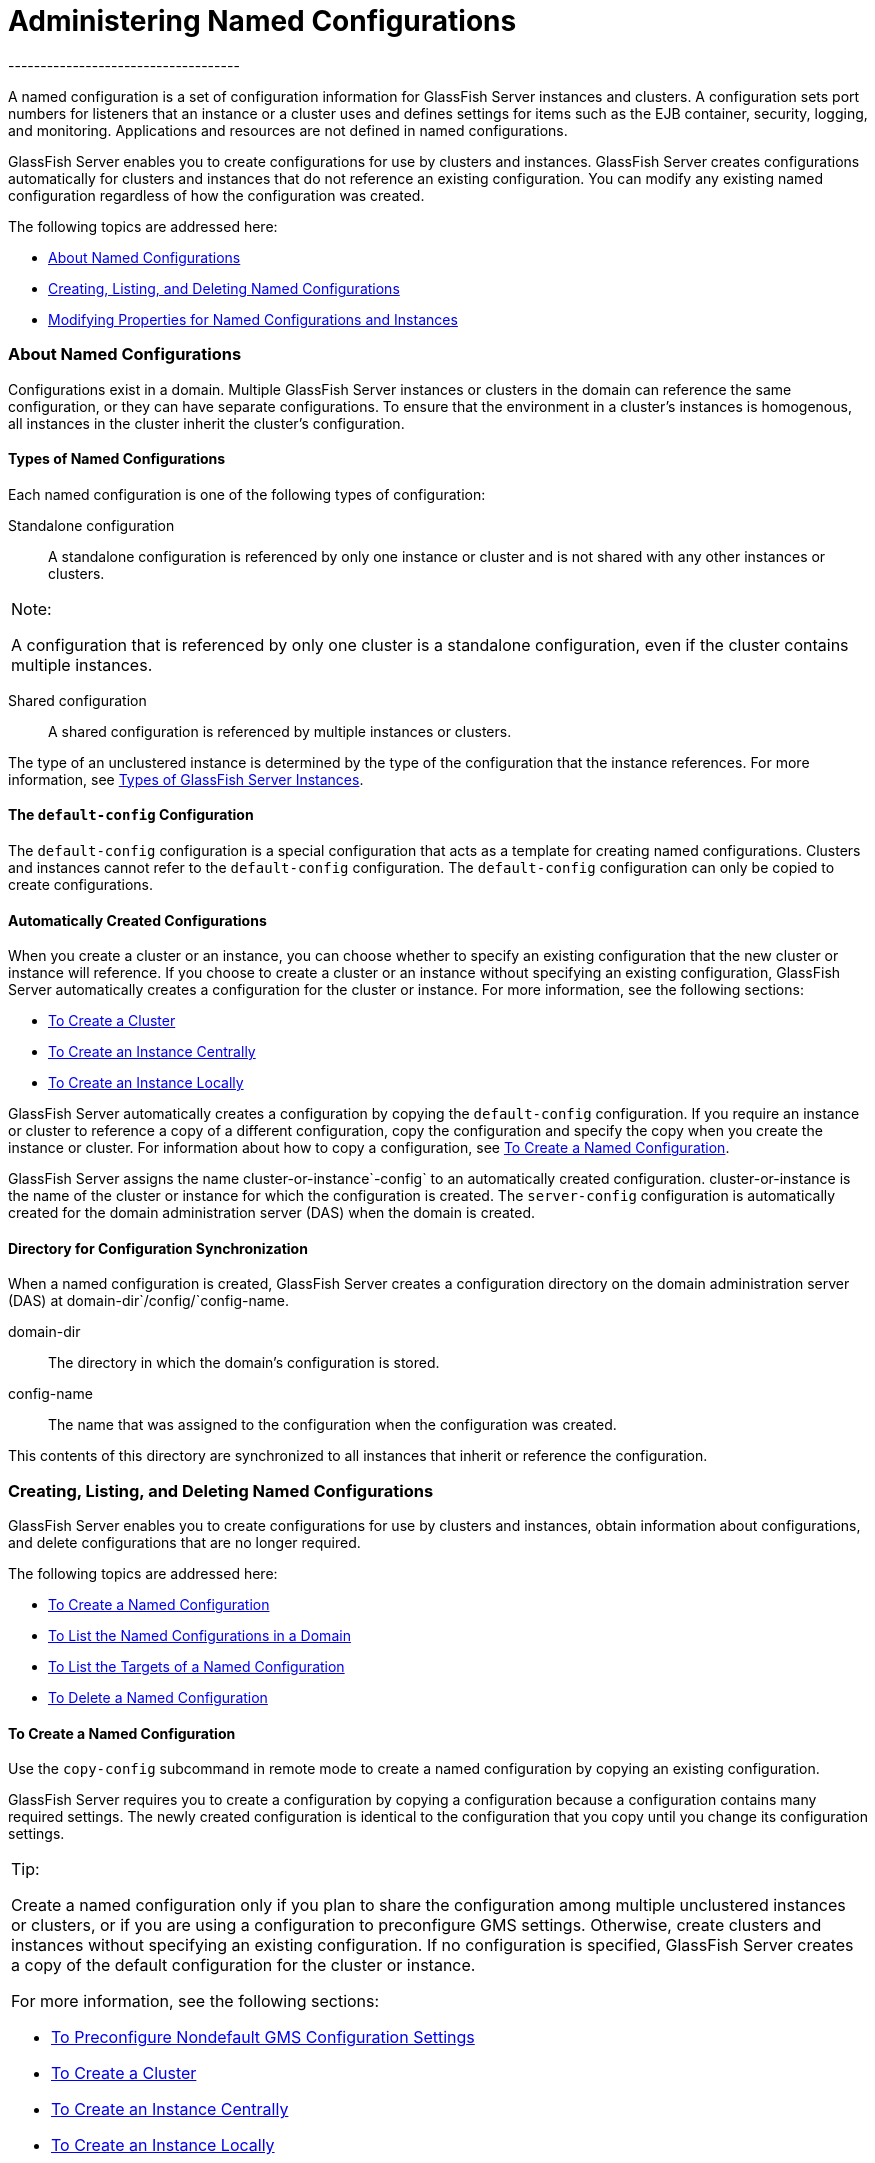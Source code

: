[[administering-named-configurations]]
= Administering Named Configurations
------------------------------------

A named configuration is a set of configuration information for
GlassFish Server instances and clusters. A configuration sets port
numbers for listeners that an instance or a cluster uses and defines
settings for items such as the EJB container, security, logging, and
monitoring. Applications and resources are not defined in named
configurations.

GlassFish Server enables you to create configurations for use by
clusters and instances. GlassFish Server creates configurations
automatically for clusters and instances that do not reference an
existing configuration. You can modify any existing named configuration
regardless of how the configuration was created.

The following topics are addressed here:

* link:#abdjl[About Named Configurations]
* link:#abdjq[Creating, Listing, and Deleting Named Configurations]
* link:#gkrgf[Modifying Properties for Named Configurations and
Instances]

[[abdjl]][[GSHAG00191]][[about-named-configurations]]

About Named Configurations
~~~~~~~~~~~~~~~~~~~~~~~~~~

Configurations exist in a domain. Multiple GlassFish Server instances or
clusters in the domain can reference the same configuration, or they can
have separate configurations. To ensure that the environment in a
cluster's instances is homogenous, all instances in the cluster inherit
the cluster's configuration.

[[abdjm]][[GSHAG00268]][[types-of-named-configurations]]

Types of Named Configurations
^^^^^^^^^^^^^^^^^^^^^^^^^^^^^

Each named configuration is one of the following types of configuration:

Standalone configuration::
  A standalone configuration is referenced by only one instance or
  cluster and is not shared with any other instances or clusters. +

[width="100%",cols="<100%",]
|=======================================================================
a|
Note:

A configuration that is referenced by only one cluster is a standalone
configuration, even if the cluster contains multiple instances.

|=======================================================================

Shared configuration::
  A shared configuration is referenced by multiple instances or
  clusters.

The type of an unclustered instance is determined by the type of the
configuration that the instance references. For more information, see
link:instances.html#gkrbn[Types of GlassFish Server Instances].

[[abdjn]][[GSHAG00269]][[the-default-config-configuration]]

The `default-config` Configuration
^^^^^^^^^^^^^^^^^^^^^^^^^^^^^^^^^^

The `default-config` configuration is a special configuration that acts
as a template for creating named configurations. Clusters and instances
cannot refer to the `default-config` configuration. The `default-config`
configuration can only be copied to create configurations.

[[abdjo]][[GSHAG00270]][[automatically-created-configurations]]

Automatically Created Configurations
^^^^^^^^^^^^^^^^^^^^^^^^^^^^^^^^^^^^

When you create a cluster or an instance, you can choose whether to
specify an existing configuration that the new cluster or instance will
reference. If you choose to create a cluster or an instance without
specifying an existing configuration, GlassFish Server automatically
creates a configuration for the cluster or instance. For more
information, see the following sections:

* link:clusters.html#gkqdm[To Create a Cluster]
* link:instances.html#gkqch[To Create an Instance Centrally]
* link:instances.html#gkqbl[To Create an Instance Locally]

GlassFish Server automatically creates a configuration by copying the
`default-config` configuration. If you require an instance or cluster to
reference a copy of a different configuration, copy the configuration
and specify the copy when you create the instance or cluster. For
information about how to copy a configuration, see link:#abdjr[To Create
a Named Configuration].

GlassFish Server assigns the name cluster-or-instance`-config` to an
automatically created configuration. cluster-or-instance is the name of
the cluster or instance for which the configuration is created. The
`server-config` configuration is automatically created for the domain
administration server (DAS) when the domain is created.

[[gdgca]][[GSHAG00271]][[directory-for-configuration-synchronization]]

Directory for Configuration Synchronization
^^^^^^^^^^^^^^^^^^^^^^^^^^^^^^^^^^^^^^^^^^^

When a named configuration is created, GlassFish Server creates a
configuration directory on the domain administration server (DAS) at
domain-dir`/config/`config-name.

domain-dir::
  The directory in which the domain's configuration is stored.
config-name::
  The name that was assigned to the configuration when the configuration
  was created.

This contents of this directory are synchronized to all instances that
inherit or reference the configuration.

[[abdjq]][[GSHAG00192]][[creating-listing-and-deleting-named-configurations]]

Creating, Listing, and Deleting Named Configurations
~~~~~~~~~~~~~~~~~~~~~~~~~~~~~~~~~~~~~~~~~~~~~~~~~~~~

GlassFish Server enables you to create configurations for use by
clusters and instances, obtain information about configurations, and
delete configurations that are no longer required.

The following topics are addressed here:

* link:#abdjr[To Create a Named Configuration]
* link:#gkrgg[To List the Named Configurations in a Domain]
* link:#abdju[To List the Targets of a Named Configuration]
* link:#abdjv[To Delete a Named Configuration]

[[abdjr]][[GSHAG00128]][[to-create-a-named-configuration]]

To Create a Named Configuration
^^^^^^^^^^^^^^^^^^^^^^^^^^^^^^^

Use the `copy-config` subcommand in remote mode to create a named
configuration by copying an existing configuration.

GlassFish Server requires you to create a configuration by copying a
configuration because a configuration contains many required settings.
The newly created configuration is identical to the configuration that
you copy until you change its configuration settings.


[width="100%",cols="<100%",]
|=======================================================================
a|
Tip:

Create a named configuration only if you plan to share the configuration
among multiple unclustered instances or clusters, or if you are using a
configuration to preconfigure GMS settings. Otherwise, create clusters
and instances without specifying an existing configuration. If no
configuration is specified, GlassFish Server creates a copy of the
default configuration for the cluster or instance.

For more information, see the following sections:

* link:clusters.html#gkoac[To Preconfigure Nondefault GMS Configuration
Settings]
* link:clusters.html#gkqdm[To Create a Cluster]
* link:instances.html#gkqch[To Create an Instance Centrally]
* link:instances.html#gkqbl[To Create an Instance Locally]

|=======================================================================


1.  Ensure that the DAS is running. +
Remote subcommands require a running server.
2.  Run the `copy-config` subcommand. +

[width="100%",cols="<100%",]
|=======================================================================
a|
Note:

Only the options that are required to complete this task are provided in
this step. For information about all the options for configuring the
named configuration, see the link:../reference-manual/copy-config.html#GSRFM00011[`copy-config`(1)] help
page.

|=======================================================================

[source,oac_no_warn]
----
asadmin> copy-config source-config-name destination-config-name
----
source-config-name::
  The name of the configuration that you are copying. You must specify a
  configuration to copy even if you are copying the default
  configuration. The configuration must already exist.
destination-config-name::
  Your choice of name for the configuration that you are creating by
  copying the source configuration.

[[GSHAG00059]][[gkrhn]]


Example 6-1 Creating a Named Configuration

This example creates the named configuration `clusterpresets-config` by
copying the default configuration.

[source,oac_no_warn]
----
asadmin> copy-config default-config clusterpresets-config
Command copy-config executed successfully.
----

[[GSHAG418]]

See Also

* link:clusters.html#gkoac[To Preconfigure Nondefault GMS Configuration
Settings]
* link:clusters.html#gkqdm[To Create a Cluster]
* link:instances.html#gkqch[To Create an Instance Centrally]
* link:instances.html#gkqbl[To Create an Instance Locally]
* link:../reference-manual/copy-config.html#GSRFM00011[`copy-config`(1)]

You can also view the full syntax and options of the subcommand by
typing `asadmin help copy-config` at the command line.

[[gkrgg]][[GSHAG00129]][[to-list-the-named-configurations-in-a-domain]]

To List the Named Configurations in a Domain
^^^^^^^^^^^^^^^^^^^^^^^^^^^^^^^^^^^^^^^^^^^^

Use the `list-configs` subcommand in remote mode to list existing named
configurations in a domain.

1.  Ensure that the DAS is running. +
Remote subcommands require a running server.
2.  Run the link:../reference-manual/list-configs.html#GSRFM00156[`list-configs`] subcommand. +
[source,oac_no_warn]
----
asadmin> list-configs
----

[[GSHAG00060]][[gkrhp]]


Example 6-2 Listing All Named Configurations in a Domain

This example lists all named configurations in the current domain.

[source,oac_no_warn]
----
asadmin> list-configs
server-config
default-config
ymlcluster-config
clusterpresets-config
Command list-configs executed successfully.
----

[[GSHAG419]]

See Also

link:../reference-manual/list-configs.html#GSRFM00156[`list-configs`(1)]

You can also view the full syntax and options of the subcommand by
typing `asadmin help list-configs` at the command line.

[[abdju]][[GSHAG00130]][[to-list-the-targets-of-a-named-configuration]]

To List the Targets of a Named Configuration
^^^^^^^^^^^^^^^^^^^^^^^^^^^^^^^^^^^^^^^^^^^^

Use the `list-clusters` subcommand and the `list-instances` subcommand
in remote mode to list the targets of a named configuration.

The targets of a named configuration are the clusters and GlassFish
Server instances that reference the configuration.

1.  Ensure that the DAS is running. +
Remote subcommands require a running server.
2.  List the clusters that refer to the configuration. +
[source,oac_no_warn]
----
asadmin> list-clusters config-name
----
config-name::
  The name of the configuration whose targets you are listing.
3.  List the instances that refer to the configuration. +
[source,oac_no_warn]
----
asadmin> list-instances config-name
----
config-name::
  The name of the configuration whose targets you are listing.

[[GSHAG00061]][[gkrfz]]


Example 6-3 Listing the Targets of a Named Configuration

This example shows that the cluster `ymlcluster` and the instances
`yml-i1` and `yml-i2` reference the named configuration
`ymlcluster-config`.

[source,oac_no_warn]
----
asadmin> list-clusters ymlcluster-config
ymlcluster partially running
Command list-clusters executed successfully.
asadmin> list-instances ymlcluster-config
yml-i1   running
yml-i2   not running
Command list-instances executed successfully.
----

[[GSHAG420]]

See Also

* link:../reference-manual/list-clusters.html#GSRFM00153[`list-clusters`(1)]
* link:../reference-manual/list-instances.html#GSRFM00170[`list-instances`(1)]

You can also view the full syntax and options of the subcommands by
typing the following commands at the command line:

* `asadmin help list-clusters`
* `asadmin help list-instances`

[[abdjv]][[GSHAG00131]][[to-delete-a-named-configuration]]

To Delete a Named Configuration
^^^^^^^^^^^^^^^^^^^^^^^^^^^^^^^

Use the `delete-config` subcommand in remote mode to delete an existing
named configuration from the configuration of the DAS.

You cannot delete the `default-config` configuration.


[width="100%",cols="<100%",]
|=======================================================================
a|
Note:

A standalone configuration that was created automatically for a cluster
or a GlassFish Server instance is deleted when the cluster or instance
is deleted.

|=======================================================================


[[GSHAG421]]

Before You Begin

Ensure that no clusters or instances refer to the configuration. If a
cluster or instance refers to the configuration and is no longer
required, delete the cluster or instance. For information about how to
delete an instance and how to delete a cluster, see the following
sections:

* link:instances.html#gkqcw[To Delete an Instance Centrally]
* link:instances.html#gkqed[To Delete an Instance Locally]
* link:clusters.html#gkqcp[To Delete a Cluster]

1.  Ensure that the DAS is running. +
Remote subcommands require a running server.
2.  Confirm that no clusters refer to the configuration that you are
deleting. +
[source,oac_no_warn]
----
asadmin> list-clusters config-name
----
config-name::
  The name of the configuration that you are deleting.
3.  Confirm that no instances refer to the configuration that you are
deleting. +
[source,oac_no_warn]
----
asadmin> list-instances config-name
----
config-name::
  The name of the configuration that you are deleting.
4.  Run the link:../reference-manual/delete-config.html#GSRFM00069[`delete-config`] subcommand. +
[source,oac_no_warn]
----
asadmin> delete-config config-name
----
config-name::
  The name of the configuration that you are deleting.

[[GSHAG00062]][[gkrgs]]


Example 6-4 Deleting a Named Configuration

This example confirms that no clusters or instances refer to the
configuration `clusterpresets-config` and then deletes the
configuration.

[source,oac_no_warn]
----
asadmin> list-clusters clusterpresets-config
Nothing to list
Command list-clusters executed successfully.
asadmin> list-instances clusterpresets-config
Nothing to list.
Command list-instances executed successfully.
asadmin> delete-config clusterpresets-config
Command delete-config executed successfully.
----

[[GSHAG422]]

See Also

* link:instances.html#gkqcw[To Delete an Instance Centrally]
* link:instances.html#gkqed[To Delete an Instance Locally]
* link:clusters.html#gkqcp[To Delete a Cluster]
* link:../reference-manual/delete-config.html#GSRFM00069[`delete-config`(1)]
* link:../reference-manual/list-clusters.html#GSRFM00153[`list-clusters`(1)]
* link:../reference-manual/list-instances.html#GSRFM00170[`list-instances`(1)]

You can also view the full syntax and options of the subcommands by
typing the following commands at the command line:

* `asadmin help delete-config`
* `asadmin help list-clusters`
* `asadmin help list-instances`

[[gkrgf]][[GSHAG00193]][[modifying-properties-for-named-configurations-and-instances]]

Modifying Properties for Named Configurations and Instances
~~~~~~~~~~~~~~~~~~~~~~~~~~~~~~~~~~~~~~~~~~~~~~~~~~~~~~~~~~~

The properties in a named configuration define port numbers for
unclustered instances that reference the configuration or clustered
instances that inherit the configuration. An instance initially obtains
port numbers from the configuration that the instance references or
inherits. To avoid port conflicts, edit the properties of named
configurations and instances.

The following topics are addressed here:

* link:#gkrls[Properties for Port Numbers in a Named Configuration]
* link:#fxxvk[To Modify a Named Configuration's Properties]
* link:#abdjt[To Modify Port Numbers of an Instance]

[[gkrls]][[GSHAG00272]][[properties-for-port-numbers-in-a-named-configuration]]

Properties for Port Numbers in a Named Configuration
^^^^^^^^^^^^^^^^^^^^^^^^^^^^^^^^^^^^^^^^^^^^^^^^^^^^

The default configuration `default-config` contains properties that
define the initial values of port numbers in a configuration that is
copied from `default-config`. When an instance or a cluster that
references the configuration is created, these properties are set for
the instance.

You can create additional system properties for a configuration either
by specifying the `--systemproperties` option of the
link:../reference-manual/copy-config.html#GSRFM00011[`copy-config`] subcommand or by using the
link:../reference-manual/create-system-properties.html#GSRFM00059[`create-system-properties`] subcommand. To reference a
system property from the configuration, use the `${`prop-name`}`
notation, where prop-name is the name of the system property.

For example, if a configuration defines additional HTTP listeners, use
system properties to define the ports for those listeners. However,
these properties are not set automatically when an instance or a cluster
that references the configuration is created. You must set these
properties explicitly when you create the instance or cluster.

The properties in a named configuration that define port numbers are as
follows:

`ASADMIN_LISTENER_PORT`::
  This property specifies the port number of the HTTP port or HTTPS port
  through which the DAS connects to the instance to manage the instance.
  Valid values are 1-65535. On UNIX, creating sockets that listen on
  ports 1-1024 requires superuser privileges.
`HTTP_LISTENER_PORT`::
  This property specifies the port number of the port that is used to
  listen for HTTP requests. Valid values are 1-65535. On UNIX, creating
  sockets that listen on ports 1-1024 requires superuser privileges.
`HTTP_SSL_LISTENER_PORT`::
  This property specifies the port number of the port that is used to
  listen for HTTPS requests. Valid values are 1-65535. On UNIX, creating
  sockets that listen on ports 1-1024 requires superuser privileges.
`IIOP_LISTENER_PORT`::
  This property specifies the port number of the port that is used for
  IIOP connections. Valid values are 1-65535. On UNIX, creating sockets
  that listen on ports 1-1024 requires superuser privileges.
`IIOP_SSL_LISTENER_PORT`::
  This property specifies the port number of the port that is used for
  secure IIOP connections. Valid values are 1-65535. On UNIX, creating
  sockets that listen on ports 1-1024 requires superuser privileges.
`IIOP_SSL_MUTUALAUTH_PORT`::
  This property specifies the port number of the port that is used for
  secure IIOP connections with client authentication. Valid values are
  1-65535. On UNIX, creating sockets that listen on ports 1-1024
  requires superuser privileges.
`JAVA_DEBUGGER_PORT`::
  This property specifies the port number of the port that is used for
  connections to the
  http://java.sun.com/javase/technologies/core/toolsapis/jpda/[Java
  Platform Debugger Architecture (JPDA)]
  (`http://java.sun.com/javase/technologies/core/toolsapis/jpda/`)
  debugger. Valid values are 1-65535. On UNIX, creating sockets that
  listen on ports 1-1024 requires superuser privileges.
`JMS_PROVIDER_PORT`::
  This property specifies the port number for the Java Message Service
  provider. Valid values are 1-65535. On UNIX, creating sockets that
  listen on ports 1-1024 requires superuser privileges.
`JMX_SYSTEM_CONNECTOR_PORT`::
  This property specifies the port number on which the JMX connector
  listens. Valid values are 1-65535. On UNIX, creating sockets that
  listen on ports 1-1024 requires superuser privileges.
`OSGI_SHELL_TELNET_PORT`::
  This property specifies the port number of the port that is used for
  connections to the
  http://felix.apache.org/site/apache-felix-remote-shell.html[Apache
  Felix Remote Shell]
  (`http://felix.apache.org/site/apache-felix-remote-shell.html`). This
  shell uses the Felix shell service to interact with the OSGi module
  management subsystem. Valid values are 1-65535. On UNIX, creating
  sockets that listen on ports 1-1024 requires superuser privileges.

[[fxxvk]][[GSHAG00132]][[to-modify-a-named-configurations-properties]]

To Modify a Named Configuration's Properties
^^^^^^^^^^^^^^^^^^^^^^^^^^^^^^^^^^^^^^^^^^^^

Use the `get` subcommand and the `set` subcommand in remote mode to
modify a named configuration's properties.

You might copy a configuration for use by instances that reside on the
same host as instances that refer to the original configuration. In this
situation, edit the properties of one of the configurations to ensure
that instances that will refer to the configuration have the correct
initial settings.

If you change the port number in a configuration, the port number is
changed for any instance that references or inherits the configuration.

1.  Ensure that the DAS is running. +
Remote subcommands require a running server.
2.  For each property that you are modifying, determine the current
value and set the new value.
1.  Determine the current value of the property. +
[source,oac_no_warn]
----
asadmin> get configs.config.config-name.system-property.property-name.value
----
config-name::
  The name of the configuration whose properties you are modifying.
property-name::
  The name of the property that you are modifying. For a list of
  available properties, see link:#gkrls[Properties for Port Numbers in a
  Named Configuration].
2.  Set the property to its new value. +
[source,oac_no_warn]
----
asadmin> set
configs.config.config-name.system-property.property-name.value=new-value
----
config-name::
  The name of the configuration whose properties you are modifying.
property-name::
  The name of the property that you are modifying. For a list of
  available properties, see link:#gkrls[Properties for Port Numbers in a
  Named Configuration].
new-value::
  The value to which you are setting the property.

[[GSHAG00063]][[gkrky]]


Example 6-5 Modifying a Property of a Named Configuration

This example changes the value of the `JMS_PROVIDER_PORT` property in
the `clusterpresets-config` configuration from 27676 to 27678.

[source,oac_no_warn]
----
asadmin> get
configs.config.clusterpresets-config.system-property.JMS_PROVIDER_PORT.value
configs.config.clusterpresets-config.system-property.JMS_PROVIDER_PORT.value=27676
Command get executed successfully.
asadmin> set
configs.config.clusterpresets-config.system-property.JMS_PROVIDER_PORT.value=27678
configs.config.clusterpresets-config.system-property.JMS_PROVIDER_PORT.value=27678
Command set executed successfully.
----

[[GSHAG423]]

See Also

* link:../reference-manual/get.html#GSRFM00139[`get`(1)]
* link:../reference-manual/set.html#GSRFM00226[`set`(1)]

You can also view the full syntax and options of the subcommands by
typing the following commands at the command line:

* `asadmin help get`
* `asadmin help set`

[[abdjt]][[GSHAG00133]][[to-modify-port-numbers-of-an-instance]]

To Modify Port Numbers of an Instance
^^^^^^^^^^^^^^^^^^^^^^^^^^^^^^^^^^^^^

Use the `get` subcommand and the `set` subcommand in remote mode to
modify the port numbers of an instance.

The port numbers of a instance are initially set in the configuration
that the instance references or inherits from its parent cluster.
Multiple instances that reside on the same host must each listen on a
unique port number. Therefore, if multiple instances that reference or
inherit the same configuration reside on the same host, a port conflict
prevents all except one of the instances from starting. To avoid port
conflicts, modify the port numbers on which individual instances listen.

If you modify an instance's port number and later modify the port number
in the instance's configuration, the instance's port number remains
unchanged.

The port numbers of an instance are stored as Java system properties.
When GlassFish Server is started, it treats these properties in the same
way as properties that are passed through the `-D` option of the Java
application launcher.

1.  Ensure that the DAS is running. +
Remote subcommands require a running server.
2.  For each port number that you are modifying, determine the current
value and set the new value.
1.  Determine the current value of the port number. +
[source,oac_no_warn]
----
asadmin> get
servers.server.instance-name.system-property.port-property.value
----
instance-name::
  The name of the instance whose port numbers you are modifying.
port-property::
  The name of the property that corresponds to the port number that you
  are modifying. For a list of available properties, see
  link:#gkrls[Properties for Port Numbers in a Named Configuration].
2.  Set the port number to its new value. +
[source,oac_no_warn]
----
asadmin> get
servers.server.instance-name.system-property.port-property.value=new-value
----
instance-name::
  The name of the instance whose port numbers you are modifying.
port-property::
  The name of the property that corresponds to the port number that you
  are modifying. For a list of available properties, see
  link:#gkrls[Properties for Port Numbers in a Named Configuration].
new-value::
  The value to which you are setting the port number.

[[GSHAG00064]][[gkrma]]


Example 6-6 Modifying a Port Number for an Instance

This example changes the port number of the HTTP port or the HTTPS port
for administration of the `pmdsainst` instance from 24849 to 24859.

[source,oac_no_warn]
----
asadmin> get
servers.server.pmdsainst.system-property.ASADMIN_LISTENER_PORT.value
servers.server.pmdsainst.system-property.ASADMIN_LISTENER_PORT.value=24849
Command get executed successfully.
asadmin> set
servers.server.pmdsainst.system-property.ASADMIN_LISTENER_PORT.value=24859
servers.server.pmdsainst.system-property.ASADMIN_LISTENER_PORT.value=24859
Command set executed successfully.
----

[[GSHAG424]]

See Also

* link:../reference-manual/get.html#GSRFM00139[`get`(1)]
* link:../reference-manual/set.html#GSRFM00226[`set`(1)]

You can also view the full syntax and options of the subcommands by
typing the following commands at the command line:

* `asadmin help get`
* `asadmin help set`
